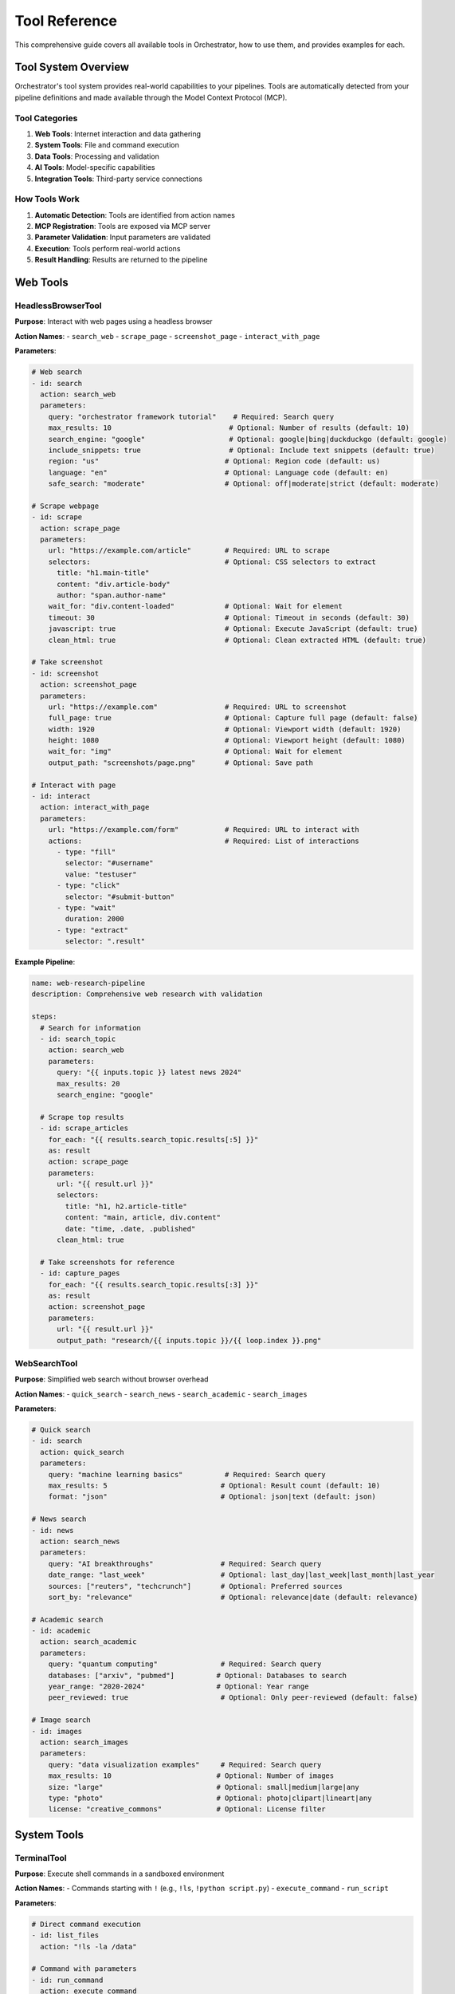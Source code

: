 ==============
Tool Reference
==============

This comprehensive guide covers all available tools in Orchestrator, how to use them, and provides examples for each.

Tool System Overview
====================

Orchestrator's tool system provides real-world capabilities to your pipelines. Tools are automatically detected from your pipeline definitions and made available through the Model Context Protocol (MCP).

Tool Categories
---------------

1. **Web Tools**: Internet interaction and data gathering
2. **System Tools**: File and command execution
3. **Data Tools**: Processing and validation
4. **AI Tools**: Model-specific capabilities
5. **Integration Tools**: Third-party service connections

How Tools Work
--------------

1. **Automatic Detection**: Tools are identified from action names
2. **MCP Registration**: Tools are exposed via MCP server
3. **Parameter Validation**: Input parameters are validated
4. **Execution**: Tools perform real-world actions
5. **Result Handling**: Results are returned to the pipeline

Web Tools
=========

HeadlessBrowserTool
-------------------

**Purpose**: Interact with web pages using a headless browser

**Action Names**:
- ``search_web``
- ``scrape_page``
- ``screenshot_page``
- ``interact_with_page``

**Parameters**:

.. code-block:: yaml

   # Web search
   - id: search
     action: search_web
     parameters:
       query: "orchestrator framework tutorial"    # Required: Search query
       max_results: 10                            # Optional: Number of results (default: 10)
       search_engine: "google"                    # Optional: google|bing|duckduckgo (default: google)
       include_snippets: true                     # Optional: Include text snippets (default: true)
       region: "us"                              # Optional: Region code (default: us)
       language: "en"                            # Optional: Language code (default: en)
       safe_search: "moderate"                   # Optional: off|moderate|strict (default: moderate)
   
   # Scrape webpage
   - id: scrape
     action: scrape_page
     parameters:
       url: "https://example.com/article"        # Required: URL to scrape
       selectors:                                # Optional: CSS selectors to extract
         title: "h1.main-title"
         content: "div.article-body"
         author: "span.author-name"
       wait_for: "div.content-loaded"            # Optional: Wait for element
       timeout: 30                               # Optional: Timeout in seconds (default: 30)
       javascript: true                          # Optional: Execute JavaScript (default: true)
       clean_html: true                          # Optional: Clean extracted HTML (default: true)
   
   # Take screenshot
   - id: screenshot
     action: screenshot_page
     parameters:
       url: "https://example.com"                # Required: URL to screenshot
       full_page: true                           # Optional: Capture full page (default: false)
       width: 1920                               # Optional: Viewport width (default: 1920)
       height: 1080                              # Optional: Viewport height (default: 1080)
       wait_for: "img"                           # Optional: Wait for element
       output_path: "screenshots/page.png"       # Optional: Save path
   
   # Interact with page
   - id: interact
     action: interact_with_page
     parameters:
       url: "https://example.com/form"           # Required: URL to interact with
       actions:                                  # Required: List of interactions
         - type: "fill"
           selector: "#username"
           value: "testuser"
         - type: "click"
           selector: "#submit-button"
         - type: "wait"
           duration: 2000
         - type: "extract"
           selector: ".result"

**Example Pipeline**:

.. code-block:: yaml

   name: web-research-pipeline
   description: Comprehensive web research with validation
   
   steps:
     # Search for information
     - id: search_topic
       action: search_web
       parameters:
         query: "{{ inputs.topic }} latest news 2024"
         max_results: 20
         search_engine: "google"
     
     # Scrape top results
     - id: scrape_articles
       for_each: "{{ results.search_topic.results[:5] }}"
       as: result
       action: scrape_page
       parameters:
         url: "{{ result.url }}"
         selectors:
           title: "h1, h2.article-title"
           content: "main, article, div.content"
           date: "time, .date, .published"
         clean_html: true
     
     # Take screenshots for reference
     - id: capture_pages
       for_each: "{{ results.search_topic.results[:3] }}"
       as: result
       action: screenshot_page
       parameters:
         url: "{{ result.url }}"
         output_path: "research/{{ inputs.topic }}/{{ loop.index }}.png"

WebSearchTool
-------------

**Purpose**: Simplified web search without browser overhead

**Action Names**:
- ``quick_search``
- ``search_news``
- ``search_academic``
- ``search_images``

**Parameters**:

.. code-block:: yaml

   # Quick search
   - id: search
     action: quick_search
     parameters:
       query: "machine learning basics"          # Required: Search query
       max_results: 5                           # Optional: Result count (default: 10)
       format: "json"                           # Optional: json|text (default: json)
   
   # News search
   - id: news
     action: search_news
     parameters:
       query: "AI breakthroughs"                # Required: Search query
       date_range: "last_week"                  # Optional: last_day|last_week|last_month|last_year
       sources: ["reuters", "techcrunch"]       # Optional: Preferred sources
       sort_by: "relevance"                     # Optional: relevance|date (default: relevance)
   
   # Academic search
   - id: academic
     action: search_academic
     parameters:
       query: "quantum computing"               # Required: Search query
       databases: ["arxiv", "pubmed"]          # Optional: Databases to search
       year_range: "2020-2024"                 # Optional: Year range
       peer_reviewed: true                      # Optional: Only peer-reviewed (default: false)
   
   # Image search
   - id: images
     action: search_images
     parameters:
       query: "data visualization examples"     # Required: Search query
       max_results: 10                         # Optional: Number of images
       size: "large"                           # Optional: small|medium|large|any
       type: "photo"                           # Optional: photo|clipart|lineart|any
       license: "creative_commons"             # Optional: License filter

System Tools
============

TerminalTool
------------

**Purpose**: Execute shell commands in a sandboxed environment

**Action Names**:
- Commands starting with ``!`` (e.g., ``!ls``, ``!python script.py``)
- ``execute_command``
- ``run_script``

**Parameters**:

.. code-block:: yaml

   # Direct command execution
   - id: list_files
     action: "!ls -la /data"
   
   # Command with parameters
   - id: run_command
     action: execute_command
     parameters:
       command: "python analyze.py"              # Required: Command to execute
       arguments: ["--input", "data.csv"]       # Optional: Command arguments
       working_dir: "/project"                  # Optional: Working directory
       environment:                             # Optional: Environment variables
         PYTHONPATH: "/project/lib"
         DEBUG: "true"
       timeout: 300                             # Optional: Timeout in seconds (default: 60)
       capture_output: true                     # Optional: Capture stdout/stderr (default: true)
       shell: true                              # Optional: Use shell execution (default: true)
   
   # Run script file
   - id: run_analysis
     action: run_script
     parameters:
       script_path: "scripts/analyze.sh"        # Required: Path to script
       arguments: ["{{ inputs.data_file }}"]    # Optional: Script arguments
       interpreter: "bash"                      # Optional: bash|python|node (default: auto-detect)
       working_dir: "{{ execution.temp_dir }}"  # Optional: Working directory

**Example Pipeline**:

.. code-block:: yaml

   name: data-processing-automation
   description: Automated data processing with shell commands
   
   steps:
     # Setup environment
     - id: setup
       action: "!mkdir -p output/{{ inputs.project_name }}"
     
     # Download data
     - id: download
       action: execute_command
       parameters:
         command: "wget"
         arguments: 
           - "-O"
           - "data/raw_data.csv"
           - "{{ inputs.data_url }}"
         timeout: 600
     
     # Process with Python
     - id: process
       action: execute_command
       parameters:
         command: "python"
         arguments:
           - "scripts/process_data.py"
           - "--input"
           - "data/raw_data.csv"
           - "--output"
           - "output/{{ inputs.project_name }}/processed.csv"
         environment:
           DATA_QUALITY: "high"
           PROCESSING_MODE: "{{ inputs.mode }}"
     
     # Generate report with R
     - id: report
       action: "!Rscript reports/generate_report.R output/{{ inputs.project_name }}/processed.csv"
     
     # Package results
     - id: package
       action: execute_command
       parameters:
         command: "tar"
         arguments: ["-czf", "{{ outputs.package }}", "output/{{ inputs.project_name }}"]

FileSystemTool
--------------

**Purpose**: Perform file and directory operations

**Action Names**:
- ``read_file``
- ``write_file``
- ``copy_file``
- ``move_file``
- ``delete_file``
- ``list_directory``
- ``create_directory``
- ``file_exists``

**Parameters**:

.. code-block:: yaml

   # Read file
   - id: read_config
     action: read_file
     parameters:
       path: "config/settings.json"             # Required: File path
       encoding: "utf-8"                        # Optional: File encoding (default: utf-8)
       parse: true                              # Optional: Parse JSON/YAML (default: false)
   
   # Write file
   - id: save_results
     action: write_file
     parameters:
       path: "output/results.json"              # Required: File path
       content: "{{ results.analysis | json }}" # Required: Content to write
       encoding: "utf-8"                        # Optional: File encoding (default: utf-8)
       create_dirs: true                        # Optional: Create parent dirs (default: true)
       overwrite: true                          # Optional: Overwrite existing (default: false)
   
   # Copy file
   - id: backup
     action: copy_file
     parameters:
       source: "data/important.db"              # Required: Source path
       destination: "backup/important_{{ execution.timestamp }}.db"  # Required: Destination
       overwrite: false                         # Optional: Overwrite existing (default: false)
   
   # Move file
   - id: archive
     action: move_file
     parameters:
       source: "temp/processed.csv"             # Required: Source path
       destination: "archive/2024/processed.csv" # Required: Destination
       create_dirs: true                        # Optional: Create parent dirs (default: true)
   
   # Delete file
   - id: cleanup
     action: delete_file
     parameters:
       path: "temp/*"                           # Required: Path or pattern
       recursive: true                          # Optional: Delete recursively (default: false)
       force: false                             # Optional: Force deletion (default: false)
   
   # List directory
   - id: scan_files
     action: list_directory
     parameters:
       path: "data/"                            # Required: Directory path
       pattern: "*.csv"                         # Optional: File pattern
       recursive: true                          # Optional: Search subdirs (default: false)
       include_hidden: false                    # Optional: Include hidden files (default: false)
       details: true                            # Optional: Include file details (default: false)
   
   # Create directory
   - id: setup_dirs
     action: create_directory
     parameters:
       path: "output/{{ inputs.project }}/data" # Required: Directory path
       parents: true                            # Optional: Create parents (default: true)
       exist_ok: true                           # Optional: Ok if exists (default: true)
   
   # Check existence
   - id: check_file
     action: file_exists
     parameters:
       path: "config/custom.yaml"               # Required: Path to check

**Example Pipeline**:

.. code-block:: yaml

   name: file-organization-pipeline
   description: Organize and process files automatically
   
   steps:
     # Check for existing data
     - id: check_existing
       action: file_exists
       parameters:
         path: "data/current_dataset.csv"
     
     # Backup if exists
     - id: backup
       condition: "{{ results.check_existing }}"
       action: copy_file
       parameters:
         source: "data/current_dataset.csv"
         destination: "backups/dataset_{{ execution.timestamp }}.csv"
     
     # Read configuration
     - id: read_config
       action: read_file
       parameters:
         path: "config/processing.yaml"
         parse: true
     
     # Process files based on config
     - id: process_files
       for_each: "{{ results.read_config.file_patterns }}"
       as: pattern
       action: list_directory
       parameters:
         path: "{{ pattern.directory }}"
         pattern: "{{ pattern.glob }}"
         recursive: true
     
     # Organize by type
     - id: organize
       for_each: "{{ results.process_files | flatten }}"
       as: file
       action: move_file
       parameters:
         source: "{{ file.path }}"
         destination: "organized/{{ file.extension }}/{{ file.name }}"
         create_dirs: true

Data Tools
==========

DataProcessingTool
------------------

**Purpose**: Transform and manipulate data in various formats

**Action Names**:
- ``transform_data``
- ``filter_data``
- ``aggregate_data``
- ``merge_data``
- ``convert_format``

**Parameters**:

.. code-block:: yaml

   # Transform data
   - id: transform
     action: transform_data
     parameters:
       data: "$results.load_data"               # Required: Input data or path
       operations:                              # Required: List of operations
         - type: "rename_columns"
           mapping:
             old_name: "new_name"
             price: "cost"
         - type: "add_column"
           name: "total"
           expression: "quantity * cost"
         - type: "drop_columns"
           columns: ["unnecessary_field"]
         - type: "convert_types"
           conversions:
             date: "datetime"
             amount: "float"
   
   # Filter data
   - id: filter
     action: filter_data
     parameters:
       data: "$results.transform"               # Required: Input data
       conditions:                              # Required: Filter conditions
         - field: "status"
           operator: "equals"                   # equals|not_equals|contains|gt|lt|gte|lte
           value: "active"
         - field: "amount"
           operator: "gt"
           value: 1000
       mode: "and"                              # Optional: and|or (default: and)
       
   # Aggregate data
   - id: aggregate
     action: aggregate_data
     parameters:
       data: "$results.filter"                  # Required: Input data
       group_by: ["category", "region"]        # Optional: Grouping columns
       aggregations:                            # Required: Aggregation rules
         total_amount:
           column: "amount"
           function: "sum"                      # sum|mean|median|min|max|count|std
         average_price:
           column: "price"
           function: "mean"
         item_count:
           column: "*"
           function: "count"
   
   # Merge data
   - id: merge
     action: merge_data
     parameters:
       left: "$results.main_data"               # Required: Left dataset
       right: "$results.lookup_data"            # Required: Right dataset
       on: "customer_id"                        # Required: Join column(s)
       how: "left"                              # Optional: left|right|inner|outer (default: left)
       suffixes: ["_main", "_lookup"]          # Optional: Column suffixes
   
   # Convert format
   - id: convert
     action: convert_format
     parameters:
       data: "$results.final_data"              # Required: Input data
       from_format: "json"                      # Optional: Auto-detect if not specified
       to_format: "parquet"                     # Required: Target format
       options:                                 # Optional: Format-specific options
         compression: "snappy"
         index: false

**Example Pipeline**:

.. code-block:: yaml

   name: sales-data-analysis
   description: Process and analyze sales data
   
   steps:
     # Load raw data
     - id: load_sales
       action: read_file
       parameters:
         path: "data/sales_2024.csv"
         parse: true
     
     # Clean and transform
     - id: clean_data
       action: transform_data
       parameters:
         data: "$results.load_sales"
         operations:
           - type: "rename_columns"
             mapping:
               "Sale Date": "sale_date"
               "Customer Name": "customer_name"
               "Product ID": "product_id"
               "Sale Amount": "amount"
           - type: "convert_types"
             conversions:
               sale_date: "datetime"
               amount: "float"
           - type: "add_column"
             name: "quarter"
             expression: "sale_date.quarter"
     
     # Filter valid sales
     - id: filter_valid
       action: filter_data
       parameters:
         data: "$results.clean_data"
         conditions:
           - field: "amount"
             operator: "gt"
             value: 0
           - field: "product_id"
             operator: "not_equals"
             value: null
     
     # Aggregate by quarter
     - id: quarterly_summary
       action: aggregate_data
       parameters:
         data: "$results.filter_valid"
         group_by: ["quarter", "product_id"]
         aggregations:
           total_sales:
             column: "amount"
             function: "sum"
           avg_sale:
             column: "amount"
             function: "mean"
           num_transactions:
             column: "*"
             function: "count"
     
     # Save results
     - id: save_summary
       action: convert_format
       parameters:
         data: "$results.quarterly_summary"
         to_format: "excel"
         options:
           sheet_name: "Quarterly Sales"
           index: false

ValidationTool
--------------

**Purpose**: Validate data against schemas and business rules

**Action Names**:
- ``validate_data``
- ``validate_schema``
- ``check_quality``
- ``validate_report``

**Parameters**:

.. code-block:: yaml

   # Validate against schema
   - id: validate_structure
     action: validate_schema
     parameters:
       data: "$results.processed_data"          # Required: Data to validate
       schema:                                  # Required: Validation schema
         type: "object"
         required: ["id", "name", "email"]
         properties:
           id:
             type: "integer"
             minimum: 1
           name:
             type: "string"
             minLength: 2
             maxLength: 100
           email:
             type: "string"
             format: "email"
           age:
             type: "integer"
             minimum: 0
             maximum: 150
       strict: false                            # Optional: Strict mode (default: false)
   
   # Business rule validation
   - id: validate_rules
     action: validate_data
     parameters:
       data: "$results.transactions"            # Required: Data to validate
       rules:                                   # Required: Validation rules
         - name: "positive_amounts"
           field: "amount"
           condition: "value > 0"
           severity: "error"                    # error|warning|info
           message: "Transaction amounts must be positive"
         
         - name: "valid_date_range"
           field: "transaction_date"
           condition: "value >= '2024-01-01' and value <= today()"
           severity: "error"
         
         - name: "customer_exists"
           field: "customer_id"
           condition: "value in valid_customers"
           severity: "warning"
           context:
             valid_customers: "$results.customer_list"
       
       stop_on_error: false                     # Optional: Stop on first error (default: false)
   
   # Data quality checks
   - id: quality_check
     action: check_quality
     parameters:
       data: "$results.dataset"                 # Required: Data to check
       checks:                                  # Required: Quality checks
         - type: "completeness"
           threshold: 0.95                      # 95% non-null required
           columns: ["id", "name", "email"]
         
         - type: "uniqueness"
           columns: ["id", "email"]
         
         - type: "consistency"
           rules:
             - "start_date <= end_date"
             - "total == sum(line_items)"
         
         - type: "accuracy"
           validations:
             email: "regex:^[a-zA-Z0-9._%+-]+@[a-zA-Z0-9.-]+\\.[a-zA-Z]{2,}$"
             phone: "regex:^\\+?1?\\d{9,15}$"
         
         - type: "timeliness"
           field: "last_updated"
           max_age_days: 30
   
   # Report validation
   - id: validate_report
     action: validate_report
     parameters:
       report: "$results.generated_report"      # Required: Report to validate
       checks:                                  # Required: Report checks
         - "completeness"                       # All sections present
         - "accuracy"                           # Facts are accurate
         - "consistency"                        # No contradictions
         - "readability"                        # Appropriate reading level
         - "citations"                          # Sources properly cited
       requirements:                            # Optional: Specific requirements
         min_words: 1000
         max_words: 5000
         required_sections: ["intro", "analysis", "conclusion"]
         citation_style: "APA"

**Example Pipeline**:

.. code-block:: yaml

   name: data-quality-pipeline
   description: Comprehensive data validation and quality assurance
   
   steps:
     # Load data
     - id: load
       action: read_file
       parameters:
         path: "{{ inputs.data_file }}"
         parse: true
     
     # Schema validation
     - id: validate_schema
       action: validate_schema
       parameters:
         data: "$results.load"
         schema:
           type: "array"
           items:
             type: "object"
             required: ["order_id", "customer_id", "amount", "date"]
             properties:
               order_id:
                 type: "string"
                 pattern: "^ORD-[0-9]{6}$"
               customer_id:
                 type: "integer"
                 minimum: 1
               amount:
                 type: "number"
                 minimum: 0
               date:
                 type: "string"
                 format: "date"
     
     # Business rules
     - id: validate_business
       action: validate_data
       parameters:
         data: "$results.load"
         rules:
           - name: "valid_amounts"
             field: "amount"
             condition: "value > 0 and value < 10000"
             severity: "error"
           
           - name: "recent_orders"
             field: "date"
             condition: "days_between(value, today()) <= 365"
             severity: "warning"
             message: "Order is older than 1 year"
     
     # Quality assessment
     - id: quality_report
       action: check_quality
       parameters:
         data: "$results.load"
         checks:
           - type: "completeness"
             threshold: 0.98
           - type: "uniqueness"
             columns: ["order_id"]
           - type: "consistency"
             rules:
               - "item_total == quantity * unit_price"
           - type: "accuracy"
             validations:
               email: "regex:^[\\w.-]+@[\\w.-]+\\.\\w+$"
     
     # Generate validation report
     - id: create_report
       action: generate_content
       parameters:
         template: |
           # Data Validation Report
           
           ## Schema Validation
           {{ results.validate_schema.summary }}
           
           ## Business Rules
           {{ results.validate_business.summary }}
           
           ## Quality Metrics
           {{ results.quality_report | format_quality_metrics }}
           
           ## Recommendations
           <AUTO>Based on the validation results, provide recommendations</AUTO>

AI Tools
========

Model-Specific Tools
--------------------

**Purpose**: Leverage specific AI model capabilities

**Action Names**:
- ``generate_content``
- ``analyze_text``
- ``extract_information``
- ``generate_code``
- ``reason_about``

**Parameters**:

.. code-block:: yaml

   # Generate content
   - id: generate
     action: generate_content
     parameters:
       prompt: "{{ inputs.prompt }}"            # Required: Generation prompt
       model: <AUTO>Select best model</AUTO>    # Optional: Model selection
       max_tokens: 1000                         # Optional: Maximum tokens
       temperature: 0.7                         # Optional: Creativity (0-2)
       system_prompt: "You are a helpful AI"    # Optional: System message
       format: "markdown"                       # Optional: Output format
       style: "professional"                    # Optional: Writing style
   
   # Analyze text
   - id: analyze
     action: analyze_text
     parameters:
       text: "$results.document"                # Required: Text to analyze
       analysis_types:                          # Required: Types of analysis
         - sentiment                            # Positive/negative/neutral
         - entities                             # Named entities
         - topics                               # Main topics
         - summary                              # Brief summary
         - key_points                           # Bullet points
         - language                             # Detect language
       output_format: "structured"              # Optional: structured|narrative
   
   # Extract information
   - id: extract
     action: extract_information
     parameters:
       content: "$results.raw_text"             # Required: Source content
       extract:                                 # Required: What to extract
         dates:
           description: "All mentioned dates"
           format: "YYYY-MM-DD"
         people:
           description: "Person names with roles"
           include_context: true
         organizations:
           description: "Company and organization names"
         numbers:
           description: "Numerical values with units"
           categories: ["financial", "metrics"]
       output_format: "json"                    # Optional: json|table|text
   
   # Generate code
   - id: code_gen
     action: generate_code
     parameters:
       description: "{{ inputs.feature_request }}" # Required: What to build
       language: "python"                       # Required: Programming language
       framework: "fastapi"                     # Optional: Framework/library
       include_tests: true                      # Optional: Generate tests
       include_docs: true                       # Optional: Generate docs
       style_guide: "PEP8"                     # Optional: Code style
       example_usage: true                      # Optional: Include examples
   
   # Reasoning task
   - id: reason
     action: reason_about
     parameters:
       question: "{{ inputs.problem }}"         # Required: Problem/question
       context: "$results.research"             # Optional: Additional context
       approach: "step_by_step"                 # Optional: Reasoning approach
       show_work: true                          # Optional: Show reasoning
       confidence_level: true                   # Optional: Include confidence

Integration Tools
=================

DatabaseTool
------------

**Purpose**: Interact with databases

**Action Names**:
- ``query_database``
- ``insert_data``
- ``update_data``
- ``delete_data``

**Parameters**:

.. code-block:: yaml

   # Query database
   - id: fetch_data
     action: query_database
     parameters:
       connection: "postgresql://localhost/mydb" # Required: Connection string
       query: "SELECT * FROM users WHERE active = true" # Required: SQL query
       parameters: []                           # Optional: Query parameters
       fetch_size: 1000                         # Optional: Batch size
       timeout: 30                              # Optional: Query timeout

APITool
-------

**Purpose**: Make HTTP API calls

**Action Names**:
- ``call_api``
- ``rest_request``
- ``graphql_query``

**Parameters**:

.. code-block:: yaml

   # REST API call
   - id: api_call
     action: call_api
     parameters:
       url: "https://api.example.com/data"     # Required: API endpoint
       method: "POST"                           # Required: HTTP method
       headers:                                 # Optional: Headers
         Authorization: "Bearer {{ env.API_TOKEN }}"
         Content-Type: "application/json"
       body:                                    # Optional: Request body
         query: "{{ inputs.search_term }}"
         limit: 100
       timeout: 60                              # Optional: Request timeout
       retry: 3                                 # Optional: Retry attempts

Tool Chaining Examples
======================

Research and Report Pipeline
----------------------------

.. code-block:: yaml

   name: comprehensive-research-tool-chain
   description: Chain multiple tools for research and reporting
   
   steps:
     # 1. Search multiple sources
     - id: web_search
       action: search_web
       parameters:
         query: "{{ inputs.topic }} latest research 2024"
         max_results: 20
     
     # 2. Scrape promising articles
     - id: scrape_articles
       for_each: "{{ results.web_search.results[:5] }}"
       as: article
       action: scrape_page
       parameters:
         url: "{{ article.url }}"
         selectors:
           content: "article, main, .content"
     
     # 3. Extract key information
     - id: extract_facts
       action: extract_information
       parameters:
         content: "$results.scrape_articles"
         extract:
           facts:
             description: "Key facts and findings"
           statistics:
             description: "Numerical data with context"
           quotes:
             description: "Notable quotes with attribution"
     
     # 4. Validate information
     - id: cross_validate
       action: validate_data
       parameters:
         data: "$results.extract_facts"
         rules:
           - name: "source_diversity"
             condition: "count(unique(sources)) >= 3"
             severity: "warning"
     
     # 5. Generate report
     - id: create_report
       action: generate_content
       parameters:
         prompt: |
           Create a comprehensive report about {{ inputs.topic }}
           using the following validated information:
           {{ results.extract_facts | json }}
         style: "academic"
         format: "markdown"
         max_tokens: 2000
     
     # 6. Save report
     - id: save_report
       action: write_file
       parameters:
         path: "reports/{{ inputs.topic }}_{{ execution.date }}.md"
         content: "$results.create_report"
     
     # 7. Generate PDF
     - id: create_pdf
       action: "!pandoc -f markdown -t pdf -o reports/{{ inputs.topic }}.pdf reports/{{ inputs.topic }}_{{ execution.date }}.md"

Data Processing Pipeline
------------------------

.. code-block:: yaml

   name: etl-tool-chain
   description: Extract, transform, and load data using tool chain
   
   steps:
     # Extract from multiple sources
     - id: extract_database
       action: query_database
       parameters:
         connection: "{{ env.DB_CONNECTION }}"
         query: "SELECT * FROM sales WHERE date >= '2024-01-01'"
     
     - id: extract_api
       action: call_api
       parameters:
         url: "https://api.company.com/v2/transactions"
         method: "GET"
         headers:
           Authorization: "Bearer {{ env.API_KEY }}"
         params:
           start_date: "2024-01-01"
           page_size: 1000
     
     - id: extract_files
       action: list_directory
       parameters:
         path: "data/uploads/"
         pattern: "sales_*.csv"
         recursive: true
     
     # Load file data
     - id: load_files
       for_each: "{{ results.extract_files }}"
       as: file
       action: read_file
       parameters:
         path: "{{ file.path }}"
         parse: true
     
     # Transform all data
     - id: merge_all
       action: merge_data
       parameters:
         datasets:
           - "$results.extract_database"
           - "$results.extract_api.data"
           - "$results.load_files"
         key: "transaction_id"
     
     - id: clean_data
       action: transform_data
       parameters:
         data: "$results.merge_all"
         operations:
           - type: "remove_duplicates"
             columns: ["transaction_id"]
           - type: "fill_missing"
             strategy: "forward"
           - type: "standardize_formats"
             columns:
               date: "YYYY-MM-DD"
               amount: "decimal(10,2)"
     
     # Validate
     - id: validate_quality
       action: check_quality
       parameters:
         data: "$results.clean_data"
         checks:
           - type: "completeness"
             threshold: 0.99
           - type: "accuracy"
             validations:
               amount: "range:0,1000000"
               date: "date_range:2024-01-01,today"
     
     # Load to destination
     - id: save_processed
       action: write_file
       parameters:
         path: "processed/sales_cleaned_{{ execution.date }}.parquet"
         content: "$results.clean_data"
         format: "parquet"
     
     - id: update_database
       condition: "{{ results.validate_quality.passed }}"
       action: insert_data
       parameters:
         connection: "{{ env.DW_CONNECTION }}"
         table: "sales_fact"
         data: "$results.clean_data"
         mode: "append"

Tool Development
================

Creating Custom Tools
---------------------

To create your own tools:

.. code-block:: python

   from orchestrator.tools.base import Tool
   
   class MyCustomTool(Tool):
       def __init__(self):
           super().__init__(
               name="my-custom-tool",
               description="Does something special"
           )
           
           # Define parameters
           self.add_parameter(
               name="input_data",
               type="string",
               description="Data to process",
               required=True
           )
           
           self.add_parameter(
               name="mode",
               type="string", 
               description="Processing mode",
               required=False,
               default="standard",
               enum=["standard", "advanced", "expert"]
           )
       
       async def execute(self, **kwargs):
           """Execute the tool action."""
           input_data = kwargs["input_data"]
           mode = kwargs.get("mode", "standard")
           
           # Your tool logic here
           result = process_data(input_data, mode)
           
           return {
               "status": "success",
               "result": result,
               "metadata": {
                   "mode": mode,
                   "timestamp": datetime.now()
               }
           }

Registering Custom Tools
------------------------

Register your tool to make it available:

.. code-block:: python

   from orchestrator.tools.base import default_registry
   
   # Register tool
   tool = MyCustomTool()
   default_registry.register(tool)
   
   # Use in pipeline
   pipeline_yaml = """
   steps:
     - id: custom_step
       action: my-custom-tool
       parameters:
         input_data: "{{ inputs.data }}"
         mode: "advanced"
   """

Best Practices
==============

1. **Tool Selection**:
   - Use the most specific tool for the job
   - Prefer built-in tools over shell commands
   - Chain tools for complex operations

2. **Error Handling**:
   - Always handle tool failures gracefully
   - Provide fallback options
   - Validate tool outputs

3. **Performance**:
   - Batch operations when possible
   - Use appropriate timeouts
   - Cache expensive tool results

4. **Security**:
   - Sanitize inputs to shell commands
   - Use parameterized queries for databases
   - Validate file paths

5. **Monitoring**:
   - Log tool executions
   - Track performance metrics
   - Monitor resource usage